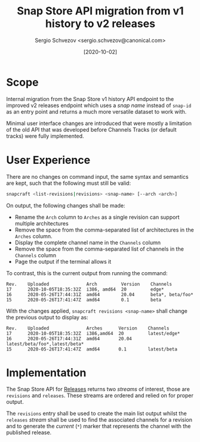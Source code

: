 #+TITLE: Snap Store API migration from v1 history to v2 releases
#+AUTHOR: Sergio Schvezov <sergio.schvezov@canonical.com>
#+DATE: [2020-10-02]

* Scope

Internal migration from the Snap Store v1 history API endpoint to the
improved v2 releases endpoint which uses a /snap name/ instead of
=snap-id= as an entry point and returns a much more versatile dataset to
work with.

Minimal user interface changes are introduced that were mostly a
limitation of the old API that was developed before Channels Tracks
(or default tracks) were fully implemented.

* User Experience

There are no changes on command input, the same syntax and semantics are kept,
such that the following must still be valid:

#+BEGIN_SRC sh
snapcraft <list-revisions|revisions> <snap-name> [--arch <arch>]
#+END_SRC

On output, the following changes shall be made:

- Rename the =Arch= column to =Arches= as a single revision can support
  multiple architectures
- Remove the space from the comma-separated list of architectures in
  the =Arches= column.
- Display the complete channel name in the =Channels= column
- Remove the space from the comma-separated list of channels in the
  =Channels= column
- Page the output if the terminal allows it

To contrast, this is the current output from running the command:

#+BEGIN_SRC
Rev.    Uploaded              Arch         Version    Channels
17      2020-10-05T18:35:32Z  i386, amd64  20         edge*
16      2020-05-26T17:44:31Z  amd64        20.04      beta*, beta/foo*
15      2020-05-26T17:41:47Z  amd64        0.1        beta
#+END_SRC

With the changes applied, =snapcraft revisions <snap-name>= shall change
the previous output to display as:

#+BEGIN_SRC
Rev.    Uploaded              Arches      Version    Channels
17      2020-10-05T18:35:32Z  i386,amd64  20         latest/edge*
16      2020-05-26T17:44:31Z  amd64       20.04      latest/beta/foo*,latest/beta*
15      2020-05-26T17:41:47Z  amd64       0.1        latest/beta
#+END_SRC

* Implementation

The Snap Store API for [[https://dashboard.snapcraft.io/docs/v2/en/snaps.html#snap-releases][Releases]] returns two /streams/ of interest, those
are =revisions= and =releases=. These streams are ordered and relied on
for proper output.

The =revisions= entry shall be used to create the main list output
whilst the =releases= /stream/ shall be used to find the associated
channels for a revision and to generate the /current/ (=*=) marker that
represents the channel with the published release.
